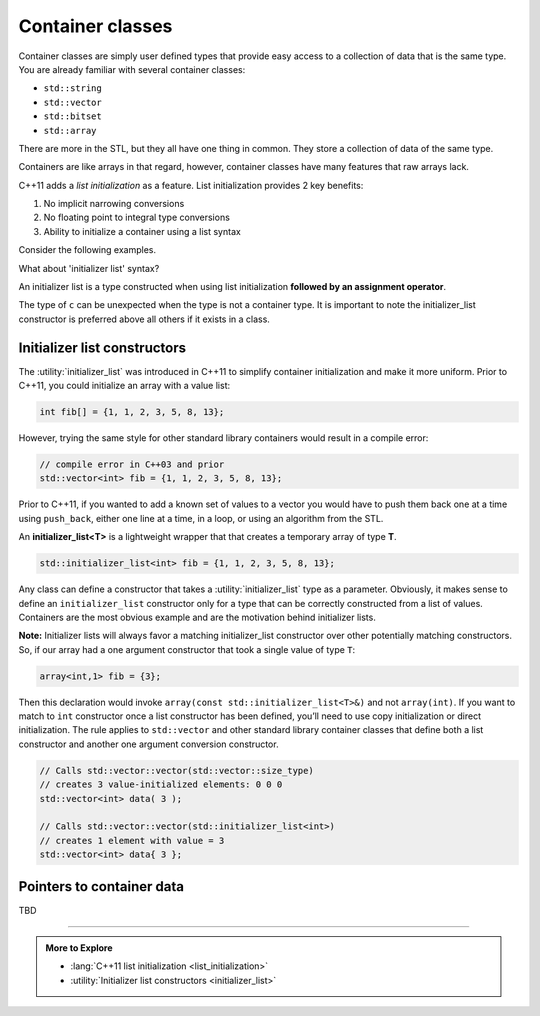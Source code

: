 ..  Copyright (C)  Dave Parillo.  Permission is granted to copy, distribute
    and/or modify this document under the terms of the GNU Free Documentation
    License, Version 1.3 or any later version published by the Free Software
    Foundation; with Invariant Sections being Forward, and Preface,
    no Front-Cover Texts, and no Back-Cover Texts.  A copy of
    the license is included in the section entitled "GNU Free Documentation
    License".

.. index:: 
   pair: class; container

Container classes
=================
Container classes are simply user defined types that provide easy access to
a collection of data that is the same type.
You are already familiar with several container classes:

- ``std::string``
- ``std::vector``
- ``std::bitset``
- ``std::array``

There are more in the STL, but they all have one thing in common.
They store a collection of data of the same type.

Containers are like arrays in that regard, however,
container classes have many features that raw arrays lack.

C++11 adds a *list initialization* as a feature.
List initialization provides 2 key benefits:

#. No implicit narrowing conversions
#. No floating point to integral type conversions
#. Ability to initialize a container using a list syntax

Consider the following examples.

.. code-block::cpp

   double d = 3.14;
   int pi = d;      // compiles, but probably a bug

   int  i  {d};     // compile error
   char c1 {i};     // compile error
   char c2 {128};   // ok - 128 fits in type char
   int  x  {c2};    // ok - widening conversion

   double z {x};    // compile error
                    // yes, a widening conversion, but 
                    // no floating point to int conversions allowed
                    // in either direction

What about 'initializer list' syntax?

An initializer list is a type constructed when using list initialization
**followed by an assignment operator**.

.. code-block::cpp

   auto a = 1;       // a is an int
   auto b {2};       // b is an int
   auto c = {3};     // c is an initializer_list<int>

The type of ``c`` can be unexpected when the type is
not a container type.
It is important to note the initializer_list constructor
is preferred above all others if it exists in a class.

.. index:: initializer_list

Initializer list constructors
-----------------------------
The :utility:`initializer_list` was introduced in C++11 to simplify
container initialization and make it more uniform.
Prior to C++11, you could initialize an array with a value list:

.. code-block:: cpp

   int fib[] = {1, 1, 2, 3, 5, 8, 13};

However, trying the same style for other standard library containers
would result in a compile error:

.. code-block:: cpp

   // compile error in C++03 and prior
   std::vector<int> fib = {1, 1, 2, 3, 5, 8, 13};

Prior to C++11, if you wanted to add a known set of values to a vector
you would have to push them back one at a time using ``push_back``,
either one line at a time, in a loop, or using an algorithm from the STL.

An **initializer_list<T>** is a lightweight wrapper that that creates
a temporary array of type **T**.

.. code-block:: cpp

   std::initializer_list<int> fib = {1, 1, 2, 3, 5, 8, 13};

Any class can define a constructor that takes a 
:utility:`initializer_list` type as a parameter.
Obviously, it makes sense to define an ``initializer_list``
constructor only for a type that can be correctly constructed
from a list of values.
Containers are the most obvious example and are the motivation
behind initializer lists.


.. tabbed:: initializer_tab1

   .. tab:: Example

      The following example defines the absolute minimum
      you would need to define a simple class that can
      be initialized like :container:`std::array <array>`.

      It defines a stack array of specified size using the non-type
      parameter ``N`` and allows a new **array** to be constructed
      using (only) an initializer list. No other constructors
      are included in this example.

      .. code-block:: cpp

         template <class T, size_t N>
         struct array {
             T data_[N];
             array(const std::initializer_list<T>& list) {
               std::copy(list.begin(), list.end(), data_);
             }
         };


      An array instance can now be created from an initializer list
      using standard C++ syntax.

      .. code-block:: cpp

         array<int,7> fib = {1,1,2,3,5,8,13};

      The assignment from the temporary list to the array object does
      require an implicit conversion between the two types.

   .. tab:: Run It

      This example converts the ``struct`` into a ``class``
      and makes the one argument constructor ``explicit``.

      Notice how the declaration of variable ``fib``
      changes in main when the initializer_list constructor
      is marked as ``explicit``.

      .. activecode:: ac_template_container_initializer_list
         :language: cpp
         :compileargs: ['-Wall', '-Wextra', '-pedantic', '-std=c++11']
         :nocodelens:

         #include <algorithm>
         #include <cstddef>
         #include <initializer_list>
         #include <iostream>

         template <class T, size_t N>
           class array {
             private:
               T data_[N];
             public:
               explicit
               array(const std::initializer_list<T>& list) {
                 std::copy(list.begin(), list.end(), data_);
               }
               constexpr
                 const T& operator[](const size_t& index) const 
                 { return data_[index]; }
               constexpr
                       T& operator[](const size_t& index)
                 { return data_[index]; }
           };

         int main()
         {
           auto fib = array<int, 7>{1,1,2,3,5,8,13};
             
           for (size_t i = 0; i<7; ++i) {
             std::cout << fib[i] << ' ';
           }
           std::cout << '\n';
         }

**Note:** Initializer lists will always favor a matching initializer_list 
constructor over other potentially matching constructors. 
So, if our array had a one argument constructor that took a single value of
type ``T``:

.. code-block:: cpp

   array<int,1> fib = {3};

Then this declaration would invoke 
``array(const std::initializer_list<T>&)`` and not 
``array(int)``.
If you want to match to ``int`` constructor once a list constructor has been defined, 
you’ll need to use copy initialization or direct initialization. 
The rule applies to ``std::vector`` and other standard library container classes
that define both a list constructor and another one argument conversion constructor.

.. code-block:: cpp

   // Calls std::vector::vector(std::vector::size_type)
   // creates 3 value-initialized elements: 0 0 0
   std::vector<int> data( 3 );

   // Calls std::vector::vector(std::initializer_list<int>)
   // creates 1 element with value = 3
   std::vector<int> data{ 3 };



Pointers to container data
--------------------------

TBD

-----

.. admonition:: More to Explore

   - :lang:`C++11 list initialization <list_initialization>`
   - :utility:`Initializer list constructors <initializer_list>`
 
